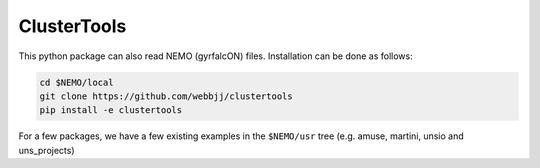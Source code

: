 ClusterTools
------------


This python package can also read NEMO (gyrfalcON) files. Installation can be done
as follows:

.. code-block::

      cd $NEMO/local
      git clone https://github.com/webbjj/clustertools
      pip install -e clustertools


For a few packages, we have a few existing examples in the ``$NEMO/usr`` tree
(e.g. amuse, martini, unsio and uns_projects)
